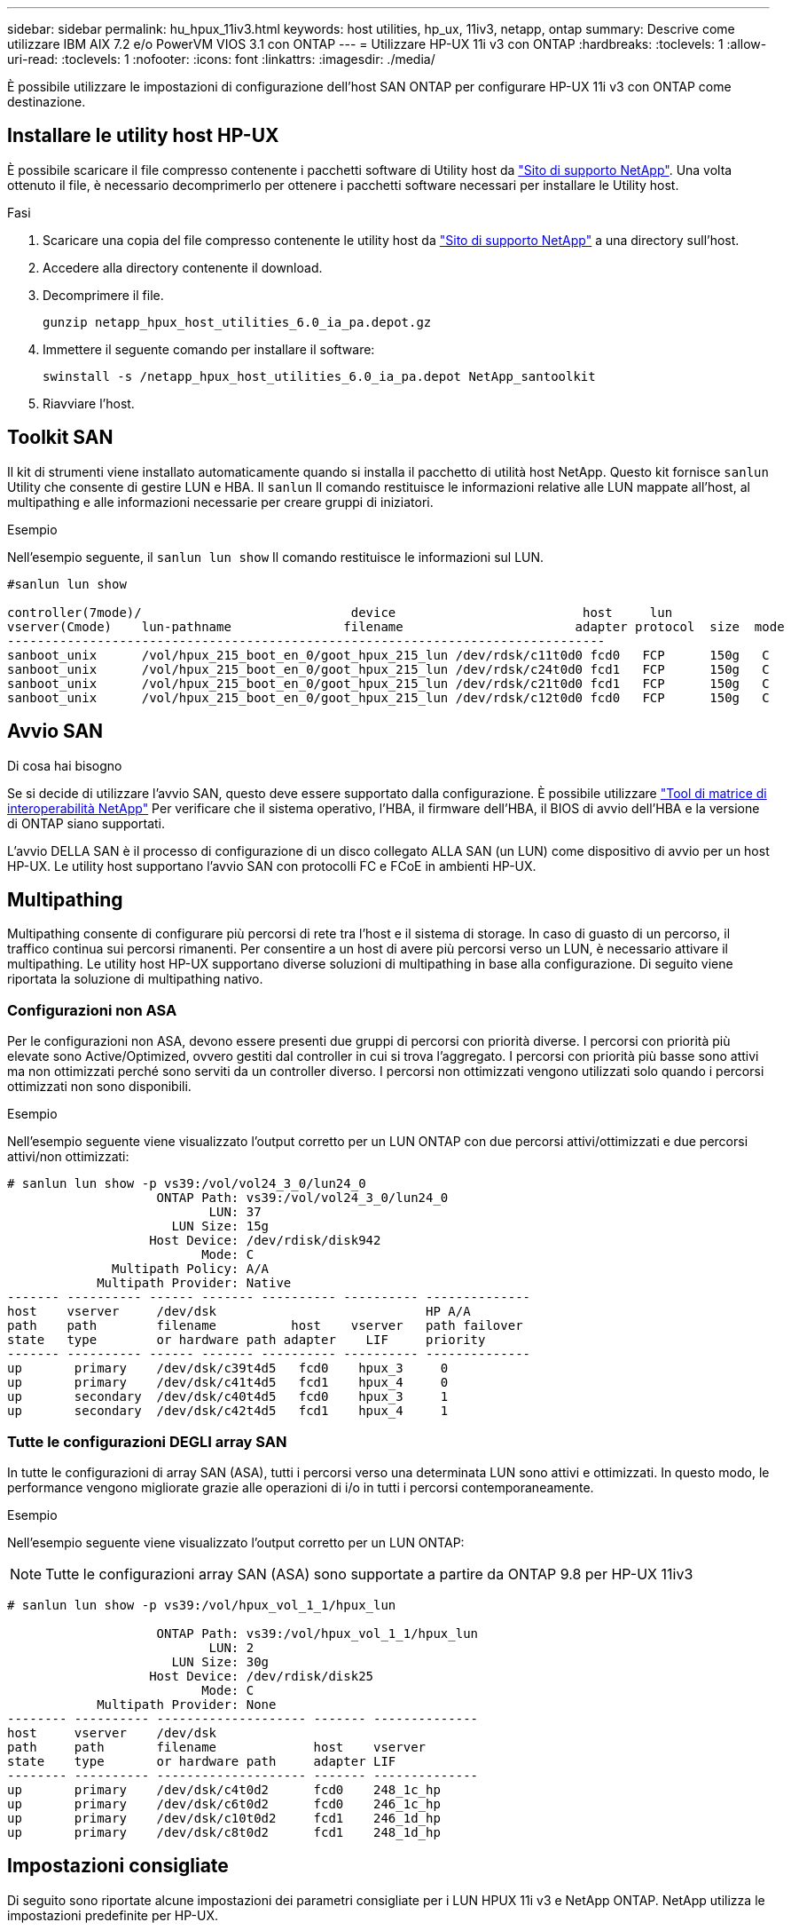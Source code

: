 ---
sidebar: sidebar 
permalink: hu_hpux_11iv3.html 
keywords: host utilities, hp_ux, 11iv3, netapp, ontap 
summary: Descrive come utilizzare IBM AIX 7.2 e/o PowerVM VIOS 3.1 con ONTAP 
---
= Utilizzare HP-UX 11i v3 con ONTAP
:hardbreaks:
:toclevels: 1
:allow-uri-read: 
:toclevels: 1
:nofooter: 
:icons: font
:linkattrs: 
:imagesdir: ./media/


[role="lead"]
È possibile utilizzare le impostazioni di configurazione dell'host SAN ONTAP per configurare HP-UX 11i v3 con ONTAP come destinazione.



== Installare le utility host HP-UX

È possibile scaricare il file compresso contenente i pacchetti software di Utility host da link:https://mysupport.netapp.com/site/products/all/details/hostutilities/downloads-tab/download/61343/6.0/downloads["Sito di supporto NetApp"^]. Una volta ottenuto il file, è necessario decomprimerlo per ottenere i pacchetti software necessari per installare le Utility host.

.Fasi
. Scaricare una copia del file compresso contenente le utility host da link:https://mysupport.netapp.com/site/products/all/details/hostutilities/downloads-tab/download/61343/6.0/downloads["Sito di supporto NetApp"^] a una directory sull'host.
. Accedere alla directory contenente il download.
. Decomprimere il file.
+
`gunzip netapp_hpux_host_utilities_6.0_ia_pa.depot.gz`

. Immettere il seguente comando per installare il software:
+
`swinstall -s /netapp_hpux_host_utilities_6.0_ia_pa.depot NetApp_santoolkit`

. Riavviare l'host.




== Toolkit SAN

Il kit di strumenti viene installato automaticamente quando si installa il pacchetto di utilità host NetApp. Questo kit fornisce `sanlun` Utility che consente di gestire LUN e HBA. Il `sanlun` Il comando restituisce le informazioni relative alle LUN mappate all'host, al multipathing e alle informazioni necessarie per creare gruppi di iniziatori.

.Esempio
Nell'esempio seguente, il `sanlun lun show` Il comando restituisce le informazioni sul LUN.

[listing]
----
#sanlun lun show

controller(7mode)/                            device                         host     lun
vserver(Cmode)    lun-pathname               filename                       adapter protocol  size  mode
--------------------------------------------------------------------------------
sanboot_unix      /vol/hpux_215_boot_en_0/goot_hpux_215_lun /dev/rdsk/c11t0d0 fcd0   FCP      150g   C
sanboot_unix      /vol/hpux_215_boot_en_0/goot_hpux_215_lun /dev/rdsk/c24t0d0 fcd1   FCP      150g   C
sanboot_unix      /vol/hpux_215_boot_en_0/goot_hpux_215_lun /dev/rdsk/c21t0d0 fcd1   FCP      150g   C
sanboot_unix      /vol/hpux_215_boot_en_0/goot_hpux_215_lun /dev/rdsk/c12t0d0 fcd0   FCP      150g   C
----


== Avvio SAN

.Di cosa hai bisogno
Se si decide di utilizzare l'avvio SAN, questo deve essere supportato dalla configurazione. È possibile utilizzare link:https://mysupport.netapp.com/matrix/imt.jsp?components=71102;&solution=1&isHWU&src=IMT["Tool di matrice di interoperabilità NetApp"^] Per verificare che il sistema operativo, l'HBA, il firmware dell'HBA, il BIOS di avvio dell'HBA e la versione di ONTAP siano supportati.

L'avvio DELLA SAN è il processo di configurazione di un disco collegato ALLA SAN (un LUN) come dispositivo di avvio per un host HP-UX. Le utility host supportano l'avvio SAN con protocolli FC e FCoE in ambienti HP-UX.



== Multipathing

Multipathing consente di configurare più percorsi di rete tra l'host e il sistema di storage. In caso di guasto di un percorso, il traffico continua sui percorsi rimanenti. Per consentire a un host di avere più percorsi verso un LUN, è necessario attivare il multipathing. Le utility host HP-UX supportano diverse soluzioni di multipathing in base alla configurazione. Di seguito viene riportata la soluzione di multipathing nativo.



=== Configurazioni non ASA

Per le configurazioni non ASA, devono essere presenti due gruppi di percorsi con priorità diverse. I percorsi con priorità più elevate sono Active/Optimized, ovvero gestiti dal controller in cui si trova l'aggregato. I percorsi con priorità più basse sono attivi ma non ottimizzati perché sono serviti da un controller diverso. I percorsi non ottimizzati vengono utilizzati solo quando i percorsi ottimizzati non sono disponibili.

.Esempio
Nell'esempio seguente viene visualizzato l'output corretto per un LUN ONTAP con due percorsi attivi/ottimizzati e due percorsi attivi/non ottimizzati:

[listing]
----
# sanlun lun show -p vs39:/vol/vol24_3_0/lun24_0
                    ONTAP Path: vs39:/vol/vol24_3_0/lun24_0
                           LUN: 37
                      LUN Size: 15g
                   Host Device: /dev/rdisk/disk942
                          Mode: C
              Multipath Policy: A/A
            Multipath Provider: Native
------- ---------- ------ ------- ---------- ---------- --------------
host    vserver     /dev/dsk                            HP A/A
path    path        filename          host    vserver   path failover
state   type        or hardware path adapter    LIF     priority
------- ---------- ------ ------- ---------- ---------- --------------
up       primary    /dev/dsk/c39t4d5   fcd0    hpux_3     0
up       primary    /dev/dsk/c41t4d5   fcd1    hpux_4     0
up       secondary  /dev/dsk/c40t4d5   fcd0    hpux_3     1
up       secondary  /dev/dsk/c42t4d5   fcd1    hpux_4     1
----


=== Tutte le configurazioni DEGLI array SAN

In tutte le configurazioni di array SAN (ASA), tutti i percorsi verso una determinata LUN sono attivi e ottimizzati. In questo modo, le performance vengono migliorate grazie alle operazioni di i/o in tutti i percorsi contemporaneamente.

.Esempio
Nell'esempio seguente viene visualizzato l'output corretto per un LUN ONTAP:


NOTE: Tutte le configurazioni array SAN (ASA) sono supportate a partire da ONTAP 9.8 per HP-UX 11iv3

[listing]
----
# sanlun lun show -p vs39:/vol/hpux_vol_1_1/hpux_lun

                    ONTAP Path: vs39:/vol/hpux_vol_1_1/hpux_lun
                           LUN: 2
                      LUN Size: 30g
                   Host Device: /dev/rdisk/disk25
                          Mode: C
            Multipath Provider: None
-------- ---------- -------------------- ------- --------------
host     vserver    /dev/dsk
path     path       filename             host    vserver
state    type       or hardware path     adapter LIF
-------- ---------- -------------------- ------- --------------
up       primary    /dev/dsk/c4t0d2      fcd0    248_1c_hp
up       primary    /dev/dsk/c6t0d2      fcd0    246_1c_hp
up       primary    /dev/dsk/c10t0d2     fcd1    246_1d_hp
up       primary    /dev/dsk/c8t0d2      fcd1    248_1d_hp
----


== Impostazioni consigliate

Di seguito sono riportate alcune impostazioni dei parametri consigliate per i LUN HPUX 11i v3 e NetApp ONTAP. NetApp utilizza le impostazioni predefinite per HP-UX.

[cols="2*"]
|===
| Parametro | Utilizza il valore predefinito 


| transitori_sec | 120 


| leg_mpath_enable | VERO 


| profondità_q_max | 8 


| path_fail_secs | 120 


| load_bal_policy | Round_robin 


| lua_enabled | VERO 


| esd_secs | 30 
|===


== Problemi noti

La versione HP-UX 11i v3 con ONTAP presenta i seguenti problemi noti:

[cols="4*"]
|===
| ID bug NetApp | Titolo | Descrizione | ID partner 


| 1447287 | L'evento AUFO sul cluster master isolato nella configurazione di sincronizzazione attiva di SnapMirror causa un'interruzione temporanea sull'host HP-UX | Questo problema si verifica in presenza di un evento di failover automatico non pianificato (AUFO) sul cluster master isolato nella configurazione con sincronizzazione attiva di SnapMirror. Potrebbero essere necessari più di 120 secondi per il ripristino dell'i/o sull'host HP-UX, ma ciò potrebbe non causare interruzioni dell'i/o o messaggi di errore. Questo problema causa un errore di doppio evento perché la connessione tra il cluster primario e il cluster secondario viene persa e anche la connessione tra il cluster primario e il mediatore viene persa. Questo è considerato un evento raro, a differenza di altri eventi AUFO. | NA 


| 1344935 | L'host HP-UX 11.31 segnala in modo intermittente lo stato del percorso in modo errato durante l'installazione di ASA. | Problemi di reporting del percorso con la configurazione ASA. | NA 


| 1306354 | HP-UX LVM Creation invia i/o di dimensioni del blocco superiori a 1 MB | La lunghezza massima di trasferimento SCSI di 1 MB viene applicata in tutti gli array SAN ONTAP. Per limitare la lunghezza di trasferimento massima dagli host HP-UX quando connessi a tutti gli array SAN ONTAP, è necessario impostare la dimensione i/o massima consentita dal sottosistema SCSI HP-UX su 1 MB. Per ulteriori informazioni, consultare la documentazione del fornitore HP-UX. | NA 
|===